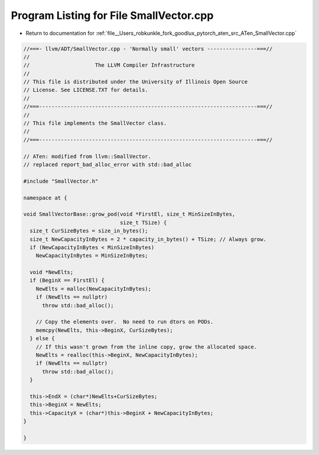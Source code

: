 
.. _program_listing_file__Users_robkunkle_fork_goodlux_pytorch_aten_src_ATen_SmallVector.cpp:

Program Listing for File SmallVector.cpp
========================================

- Return to documentation for :ref:`file__Users_robkunkle_fork_goodlux_pytorch_aten_src_ATen_SmallVector.cpp`

.. code-block:: cpp

   //===- llvm/ADT/SmallVector.cpp - 'Normally small' vectors ----------------===//
   //
   //                     The LLVM Compiler Infrastructure
   //
   // This file is distributed under the University of Illinois Open Source
   // License. See LICENSE.TXT for details.
   //
   //===----------------------------------------------------------------------===//
   //
   // This file implements the SmallVector class.
   //
   //===----------------------------------------------------------------------===//
   
   // ATen: modified from llvm::SmallVector.
   // replaced report_bad_alloc_error with std::bad_alloc
   
   #include "SmallVector.h"
   
   namespace at {
   
   void SmallVectorBase::grow_pod(void *FirstEl, size_t MinSizeInBytes,
                                  size_t TSize) {
     size_t CurSizeBytes = size_in_bytes();
     size_t NewCapacityInBytes = 2 * capacity_in_bytes() + TSize; // Always grow.
     if (NewCapacityInBytes < MinSizeInBytes)
       NewCapacityInBytes = MinSizeInBytes;
   
     void *NewElts;
     if (BeginX == FirstEl) {
       NewElts = malloc(NewCapacityInBytes);
       if (NewElts == nullptr)
         throw std::bad_alloc();
   
       // Copy the elements over.  No need to run dtors on PODs.
       memcpy(NewElts, this->BeginX, CurSizeBytes);
     } else {
       // If this wasn't grown from the inline copy, grow the allocated space.
       NewElts = realloc(this->BeginX, NewCapacityInBytes);
       if (NewElts == nullptr)
         throw std::bad_alloc();
     }
   
     this->EndX = (char*)NewElts+CurSizeBytes;
     this->BeginX = NewElts;
     this->CapacityX = (char*)this->BeginX + NewCapacityInBytes;
   }
   
   }
